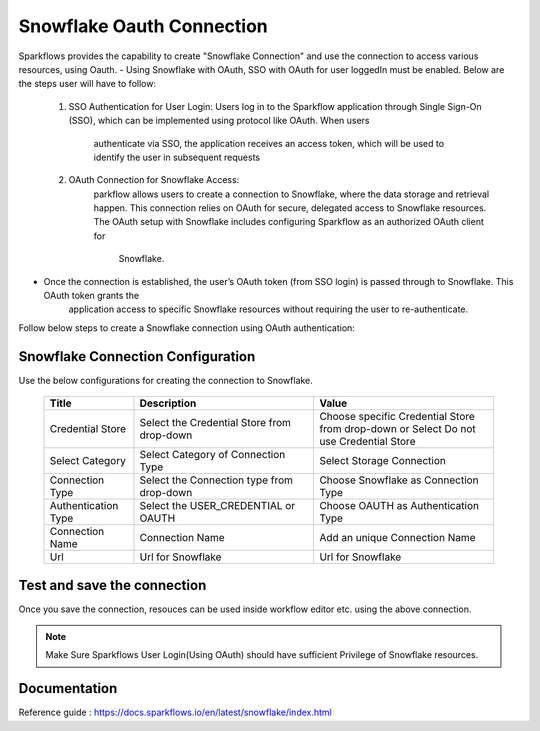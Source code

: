 Snowflake Oauth Connection
=======

Sparkflows provides the capability to create "Snowflake Connection" and use the connection to access various resources, using Oauth.
- Using Snowflake with OAuth, SSO with OAuth for user loggedIn must be enabled. Below are the steps user will have to follow:
    1. SSO Authentication for User Login:
       Users log in to the Sparkflow application through Single Sign-On (SSO), which can be implemented using protocol like OAuth. When users 
        authenticate via SSO, the application receives an access token, which will be used to identify the user in subsequent requests
    2. OAuth Connection for Snowflake Access:
        parkflow allows users to create a connection to Snowflake, where the data storage and retrieval happen. 
        This connection relies on OAuth for secure, delegated access to Snowflake resources. The OAuth setup with Snowflake includes configuring Sparkflow as an authorized OAuth client for 
            Snowflake.
- Once the connection is established, the user’s OAuth token (from SSO login) is passed through to Snowflake. This OAuth token grants the     
        application access to specific Snowflake resources without requiring the user to re-authenticate.

Follow below steps to create a Snowflake connection using OAuth authentication: 

Snowflake Connection Configuration
----------

Use the below configurations for creating the connection to Snowflake.


   .. list-table:: 
      :widths: 10 20 20
      :header-rows: 1


      * - Title
        - Description
        - Value
      * - Credential Store  
        - Select the Credential Store from drop-down
        - Choose specific Credential Store from drop-down or Select Do not use Credential Store
      * - Select Category
        - Select Category of Connection Type
        - Select Storage Connection
      * - Connection Type 
        - Select the Connection type from drop-down
        - Choose Snowflake as Connection Type
      * - Authentication Type 
        - Select the USER_CREDENTIAL or OAUTH
        - Choose OAUTH as Authentication Type
      * - Connection Name
        - Connection Name
        - Add an unique Connection Name
      * - Url
        - Url for Snowflake
        - Url for Snowflake

   .. figure:: ../../../../_assets/installation/connection/snowflake_storage.PNG

      :alt: connection
      :width: 60%    

   .. figure:: ../../../../_assets/installation/connection/snowflake_oauth.png
      :alt: connection
      :width: 60%
Test and save the connection
------

Once you save the connection, resouces can be used inside workflow editor etc. using the above connection.

.. Note:: Make Sure Sparkflows User Login(Using OAuth) should have sufficient Privilege of Snowflake resources.


Documentation
-----

Reference guide : https://docs.sparkflows.io/en/latest/snowflake/index.html

